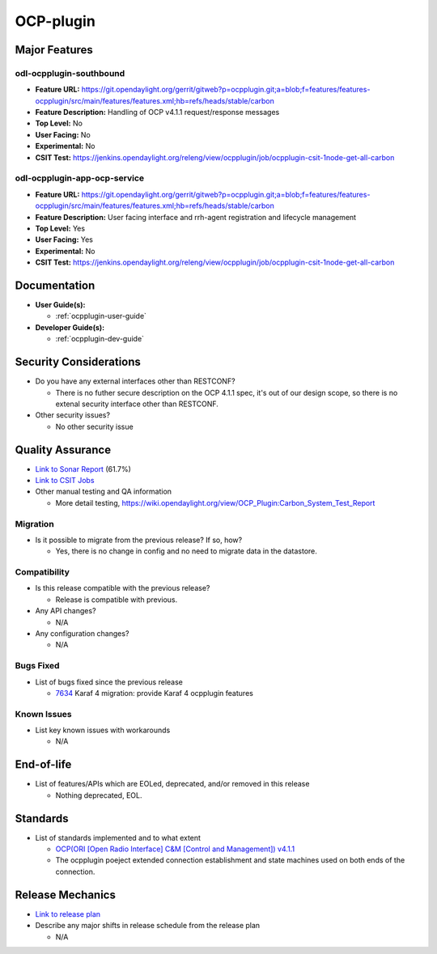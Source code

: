 ==========
OCP-plugin
==========

Major Features
==============

odl-ocpplugin-southbound
------------------------

* **Feature URL:** https://git.opendaylight.org/gerrit/gitweb?p=ocpplugin.git;a=blob;f=features/features-ocpplugin/src/main/features/features.xml;hb=refs/heads/stable/carbon
* **Feature Description:**  Handling of OCP v4.1.1 request/response messages
* **Top Level:** No
* **User Facing:** No
* **Experimental:** No
* **CSIT Test:** https://jenkins.opendaylight.org/releng/view/ocpplugin/job/ocpplugin-csit-1node-get-all-carbon


odl-ocpplugin-app-ocp-service
-----------------------------

* **Feature URL:** https://git.opendaylight.org/gerrit/gitweb?p=ocpplugin.git;a=blob;f=features/features-ocpplugin/src/main/features/features.xml;hb=refs/heads/stable/carbon
* **Feature Description:**  User facing interface and rrh-agent registration and lifecycle management
* **Top Level:** Yes
* **User Facing:** Yes
* **Experimental:** No
* **CSIT Test:** https://jenkins.opendaylight.org/releng/view/ocpplugin/job/ocpplugin-csit-1node-get-all-carbon

Documentation
=============

* **User Guide(s):**

  * :ref:`ocpplugin-user-guide`

* **Developer Guide(s):**

  * :ref:`ocpplugin-dev-guide`

Security Considerations
=======================

* Do you have any external interfaces other than RESTCONF?

  * There is no futher secure description on the OCP 4.1.1 spec, it's out of our design scope, so there is no extenal security interface other than RESTCONF.

* Other security issues?

  * No other security issue

Quality Assurance
=================

* `Link to Sonar Report <https://sonar.opendaylight.org/overview?id=64810>`_ (61.7%)
* `Link to CSIT Jobs <https://jenkins.opendaylight.org/releng/view/ocpplugin/job/ocpplugin-csit-1node-get-all-carbon>`_
* Other manual testing and QA information

  * More detail testing, https://wiki.opendaylight.org/view/OCP_Plugin:Carbon_System_Test_Report

Migration
---------

* Is it possible to migrate from the previous release? If so, how?

  * Yes, there is no change in config and no need to migrate data in the datastore.

Compatibility
-------------

* Is this release compatible with the previous release?

  * Release is compatible with previous.

* Any API changes?

  * N/A

* Any configuration changes?

  * N/A

Bugs Fixed
----------

* List of bugs fixed since the previous release

  * `7634 <https://bugs.opendaylight.org/show_bug.cgi?id=7634>`_ Karaf 4 migration: provide Karaf 4 ocpplugin features

Known Issues
------------

* List key known issues with workarounds

  * N/A

End-of-life
===========

* List of features/APIs which are EOLed, deprecated, and/or removed in this release

  * Nothing deprecated, EOL.

Standards
=========
* List of standards implemented and to what extent

  * `OCP(ORI [Open Radio Interface] C&M [Control and Management]) v4.1.1 <http://www.etsi.org/deliver/etsi_gs/ORI/001_099/00202/04.01.01_60/gs_ORI00202v040101p.pdf>`_

  * The ocpplugin poeject extended connection establishment and state machines used on both ends of the connection.

Release Mechanics
=================

* `Link to release plan <https://wiki.opendaylight.org/view/OCP_Plugin:Carbon:Release_Plan>`_

* Describe any major shifts in release schedule from the release plan

  * N/A
